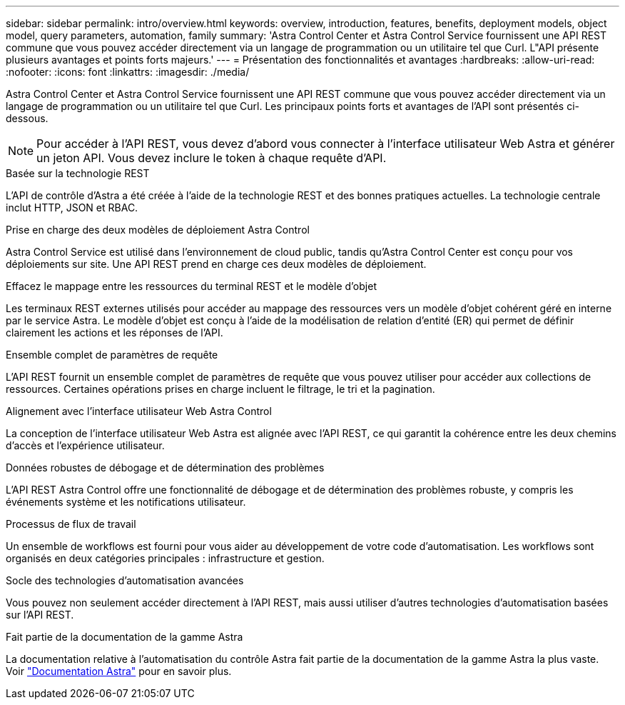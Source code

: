 ---
sidebar: sidebar 
permalink: intro/overview.html 
keywords: overview, introduction, features, benefits, deployment models, object model, query parameters, automation, family 
summary: 'Astra Control Center et Astra Control Service fournissent une API REST commune que vous pouvez accéder directement via un langage de programmation ou un utilitaire tel que Curl. L"API présente plusieurs avantages et points forts majeurs.' 
---
= Présentation des fonctionnalités et avantages
:hardbreaks:
:allow-uri-read: 
:nofooter: 
:icons: font
:linkattrs: 
:imagesdir: ./media/


[role="lead"]
Astra Control Center et Astra Control Service fournissent une API REST commune que vous pouvez accéder directement via un langage de programmation ou un utilitaire tel que Curl. Les principaux points forts et avantages de l'API sont présentés ci-dessous.


NOTE: Pour accéder à l'API REST, vous devez d'abord vous connecter à l'interface utilisateur Web Astra et générer un jeton API. Vous devez inclure le token à chaque requête d'API.

.Basée sur la technologie REST
L'API de contrôle d'Astra a été créée à l'aide de la technologie REST et des bonnes pratiques actuelles. La technologie centrale inclut HTTP, JSON et RBAC.

.Prise en charge des deux modèles de déploiement Astra Control
Astra Control Service est utilisé dans l'environnement de cloud public, tandis qu'Astra Control Center est conçu pour vos déploiements sur site. Une API REST prend en charge ces deux modèles de déploiement.

.Effacez le mappage entre les ressources du terminal REST et le modèle d'objet
Les terminaux REST externes utilisés pour accéder au mappage des ressources vers un modèle d'objet cohérent géré en interne par le service Astra. Le modèle d'objet est conçu à l'aide de la modélisation de relation d'entité (ER) qui permet de définir clairement les actions et les réponses de l'API.

.Ensemble complet de paramètres de requête
L'API REST fournit un ensemble complet de paramètres de requête que vous pouvez utiliser pour accéder aux collections de ressources. Certaines opérations prises en charge incluent le filtrage, le tri et la pagination.

.Alignement avec l'interface utilisateur Web Astra Control
La conception de l'interface utilisateur Web Astra est alignée avec l'API REST, ce qui garantit la cohérence entre les deux chemins d'accès et l'expérience utilisateur.

.Données robustes de débogage et de détermination des problèmes
L'API REST Astra Control offre une fonctionnalité de débogage et de détermination des problèmes robuste, y compris les événements système et les notifications utilisateur.

.Processus de flux de travail
Un ensemble de workflows est fourni pour vous aider au développement de votre code d'automatisation. Les workflows sont organisés en deux catégories principales : infrastructure et gestion.

.Socle des technologies d'automatisation avancées
Vous pouvez non seulement accéder directement à l'API REST, mais aussi utiliser d'autres technologies d'automatisation basées sur l'API REST.

.Fait partie de la documentation de la gamme Astra
La documentation relative à l'automatisation du contrôle Astra fait partie de la documentation de la gamme Astra la plus vaste. Voir https://docs.netapp.com/us-en/astra-family/["Documentation Astra"^] pour en savoir plus.
